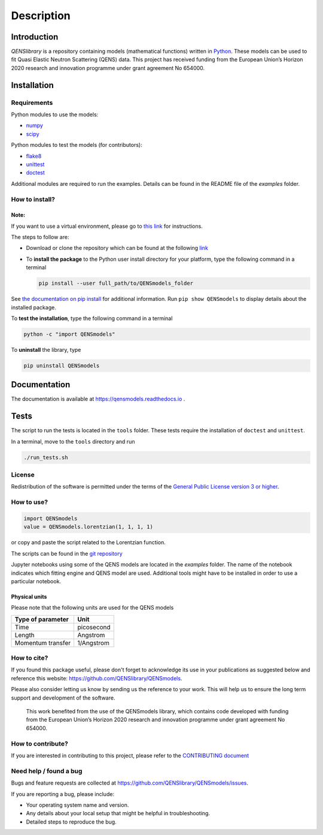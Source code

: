 ===========
Description
===========

.. image:: https://readthedocs.org/projects/qensmodels/badge/?version=latest
   :target: https://qensmodels.readthedocs.io/?badge=latest
   :alt: Documentation Status

.. image:: https://travis-ci.com/QENSlibrary/QENSmodels.svg?branch=master
    :target: https://travis-ci.com/QENSlibrary/QENSmodels

Introduction
============


*QENSlibrary* is a repository containing models (mathematical functions) written in `Python <https://www.python.org/>`_.
These models can be used to fit Quasi Elastic Neutron Scattering (QENS) data.
This project has received funding from the European Union’s Horizon
2020 research and innovation programme under grant agreement No 654000.

Installation
============

Requirements
------------

Python modules to use the models:


* `numpy <http://www.numpy.org/>`_
* `scipy <https://www.scipy.org/>`_

Python modules to test the models (for contributors):


* `flake8 <http://flake8.pycqa.org/en/latest/>`_ 
* `unittest <https://docs.python.org/3/library/unittest.html>`_
* `doctest <https://docs.python.org/3.7/library/doctest.html>`_

Additional modules are required to run the examples. Details can be
found in the README file of the *examples* folder.

How to install?
---------------

Note:
^^^^^

If you want to use a virtual environment, please go to `this link <https://docs.conda.io/projects/conda/en/latest/user-guide/getting-started.html>`_
for instructions. 

The steps to follow are:  


* Download or clone the repository which can be found at the following `link <https://github.com/QENSlibrary/QENSmodels>`_

* To **install the package** to the Python user install directory for your platform, type the following
  command in a terminal  

  .. code-block:: console

     pip install --user full_path/to/QENSmodels_folder

See `the documentation on pip install <https://pip.pypa.io/en/stable/reference/pip_install/#editable-installs>`_ for 
additional information. Run ``pip show QENSmodels`` to display details about the installed package.

To **test the installation**\ , type the following command in a terminal

.. code-block:: console

   python -c "import QENSmodels"

To **uninstall** the library, type

.. code-block:: console

   pip uninstall QENSmodels

Documentation
=============

The documentation is available at https://qensmodels.readthedocs.io .

.. The documentation is built using ``Sphinx``. The required packages can be installed using the following commands:

.. .. code-block:: console

..    pip install sphinx
..    pip install sphinx-rtd-theme
..    pip install sphinxcontrib-napoleon

.. Other ways of installing ``Sphinx`` at be found at http://www.sphinx-doc.org/en/master/usage/installation.html

.. How to build documentation?
.. ---------------------------

.. In a terminal, move to the *docs* folder and type

.. .. code-block:: console

..    make html

.. This command will generate html files in the subfolder *_build/html*.

Tests
=====

The script to run the tests is located in the ``tools`` folder. 
These tests require the installation of ``doctest`` and ``unittest``.

In a terminal, move to the ``tools`` directory and run

.. code-block:: console

   ./run_tests.sh

License
-------

Redistribution of the software is permitted under the terms of the 
`General Public License version 3 or higher <https://www.gnu.org/licenses/gpl-3.0.en.html>`_.


How to use?
-----------

.. code-block:: python

   import QENSmodels
   value = QENSmodels.lorentzian(1, 1, 1, 1)

or copy and paste the script related to the Lorentzian function.

The scripts can be found in the 
`git repository <https://github.com/QENSlibrary/QENSmodels>`_

Jupyter notebooks using some of the QENS models are located in the *examples*
folder. The name of the notebook indicates which fitting engine and QENS model 
are used. Additional tools might have to be installed in order to use a 
particular notebook.

Physical units
^^^^^^^^^^^^^^

Please note that the following units are used for the QENS models

.. list-table::
   :header-rows: 1

   * - Type of parameter
     - Unit
   * - Time
     - picosecond
   * - Length
     - Angstrom
   * - Momentum transfer
     - 1/Angstrom


How to cite?
------------

If you found this package useful, please don't forget to acknowledge its use in your publications 
as suggested below and reference this website: https://github.com/QENSlibrary/QENSmodels. 

Please also consider letting us know by sending us the reference to your work. 
This will help us to ensure the long term support and development of the software.


   This work benefited from the use of the QENSmodels library, which contains code developed with funding from the 
   European Union’s Horizon 2020 research and innovation programme under grant agreement No 654000. 



How to contribute?
------------------

If you are interested in contributing to this project, please refer to the `CONTRIBUTING document <https://github.com/QENSlibrary/QENSmodels/blob/master/CONTRIBUTING.rst>`_

Need help / found a bug
-----------------------

Bugs and feature requests are collected at https://github.com/QENSlibrary/QENSmodels/issues.

If you are reporting a bug, please include:


* Your operating system name and version.
* Any details about your local setup that might be helpful in troubleshooting.
* Detailed steps to reproduce the bug.
